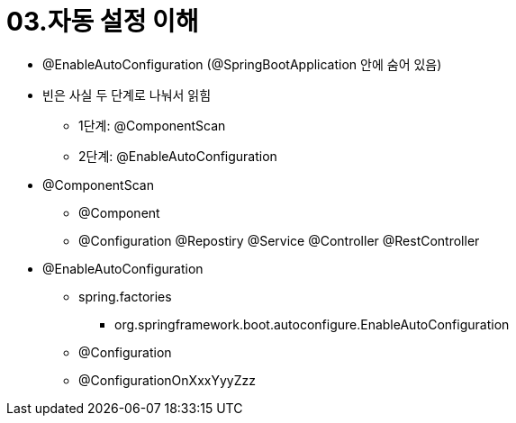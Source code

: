 = 03.자동 설정 이해

* @EnableAutoConfiguration (@SpringBootApplication 안에 숨어 있음)
* 빈은 사실 두 단계로 나눠서 읽힘
** 1단계: @ComponentScan
** 2단계: @EnableAutoConfiguration
* @ComponentScan
** @Component
** @Configuration @Repostiry @Service @Controller @RestController
* @EnableAutoConfiguration
** spring.factories
*** org.springframework.boot.autoconfigure.EnableAutoConfiguration
** @Configuration
** @ConfigurationOnXxxYyyZzz

